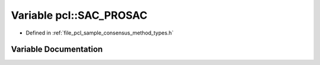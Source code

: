 .. _exhale_variable_namespacepcl_1ade3f9e8328f77529d151bd51b65fed31:

Variable pcl::SAC_PROSAC
========================

- Defined in :ref:`file_pcl_sample_consensus_method_types.h`


Variable Documentation
----------------------


.. doxygenvariable:: pcl::SAC_PROSAC
